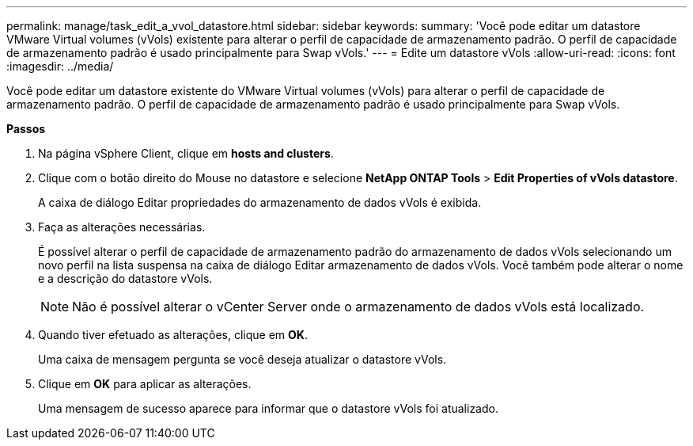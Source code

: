 ---
permalink: manage/task_edit_a_vvol_datastore.html 
sidebar: sidebar 
keywords:  
summary: 'Você pode editar um datastore VMware Virtual volumes (vVols) existente para alterar o perfil de capacidade de armazenamento padrão. O perfil de capacidade de armazenamento padrão é usado principalmente para Swap vVols.' 
---
= Edite um datastore vVols
:allow-uri-read: 
:icons: font
:imagesdir: ../media/


[role="lead"]
Você pode editar um datastore existente do VMware Virtual volumes (vVols) para alterar o perfil de capacidade de armazenamento padrão. O perfil de capacidade de armazenamento padrão é usado principalmente para Swap vVols.

*Passos*

. Na página vSphere Client, clique em *hosts and clusters*.
. Clique com o botão direito do Mouse no datastore e selecione *NetApp ONTAP Tools* > *Edit Properties of vVols datastore*.
+
A caixa de diálogo Editar propriedades do armazenamento de dados vVols é exibida.

. Faça as alterações necessárias.
+
É possível alterar o perfil de capacidade de armazenamento padrão do armazenamento de dados vVols selecionando um novo perfil na lista suspensa na caixa de diálogo Editar armazenamento de dados vVols. Você também pode alterar o nome e a descrição do datastore vVols.

+

NOTE: Não é possível alterar o vCenter Server onde o armazenamento de dados vVols está localizado.

. Quando tiver efetuado as alterações, clique em *OK*.
+
Uma caixa de mensagem pergunta se você deseja atualizar o datastore vVols.

. Clique em *OK* para aplicar as alterações.
+
Uma mensagem de sucesso aparece para informar que o datastore vVols foi atualizado.


